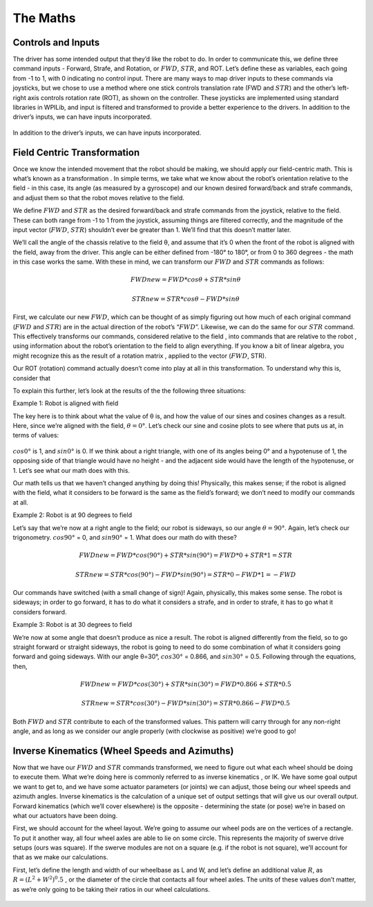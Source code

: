 The Maths
===========

Controls and Inputs
--------------------

The driver has some intended output that they’d like the robot to do. In order to communicate this,
we define three command inputs - Forward, Strafe, and Rotation, or :math:`FWD`, :math:`STR`, and ROT. Let’s
define these as variables, each going from -1 to 1, with 0 indicating no control input. There are many
ways to map driver inputs to these commands via joysticks, but we chose to use a method where
one stick controls translation rate (FWD and :math:`STR`) and the other’s left-right axis controls rotation
rate (ROT), as shown on the controller. These joysticks are implemented using standard libraries in
WPILib, and input is filtered and transformed to provide a better experience to the drivers.
In addition to the driver’s inputs, we can have inputs incorporated.

.. figure:: https://pic.imgdb.cn/item/626dfbe0239250f7c590c457.png
   :width: 100%
   :align: center

In addition to the driver’s inputs, we can have inputs incorporated.

Field Centric Transformation
-----------------------------

Once we know the intended movement that the robot should be making, we should apply our
field-centric math. This is what’s known as a transformation . In simple terms, we take what we
know about the robot’s orientation relative to the field - in this case, its angle (as measured by a
gyroscope) and our known desired forward/back and strafe commands, and adjust them so that the
robot moves relative to the field.

We define :math:`FWD` and :math:`STR` as the desired forward/back and strafe commands from the joystick,
relative to the field. These can both range from -1 to 1 from the joystick, assuming things are filtered
correctly, and the magnitude of the input vector (:math:`FWD`, :math:`STR`) shouldn’t ever be greater than 1. We’ll
find that this doesn’t matter later.

We’ll call the angle of the chassis relative to the field θ, and assume that it’s 0 when the front of
the robot is aligned with the field, away from the driver. This angle can be either defined from -180°
to 180°, or from 0 to 360 degrees - the math in this case works the same. With these in mind, we can
transform our :math:`FWD` and :math:`STR` commands as follows:

.. math:: FWDnew = FWD * cosθ + STR * sinθ
.. math:: STRnew = STR * cosθ − FWD * sinθ

First, we calculate our new :math:`FWD`, which can be thought of as simply figuring out how much of each
original command (:math:`FWD` and :math:`STR`) are in the actual direction of the robot’s “:math:`FWD`”. Likewise, we can
do the same for our :math:`STR` command. This effectively transforms our commands, considered relative
to the field , into commands that are relative to the robot , using information about the robot’s
orientation to the field to align everything. If you know a bit of linear algebra, you might recognize
this as the result of a rotation matrix , applied to the vector (:math:`FWD`, STR).

Our ROT (rotation) command actually doesn’t come into play at all in this transformation. To
understand why this is, consider that

To explain this further, let’s look at the results of the the following three situations:

Example 1: Robot is aligned with field

The key here is to think about what the value of θ is, and how the value of our sines and cosines
changes as a result. Here, since we’re aligned with the field, :math:`θ=0°`. Let’s check our sine and cosine
plots to see where that puts us at, in terms of values:

.. figure:: https://pic.imgdb.cn/item/626dfd69239250f7c5944f63.jpg
   :width: 100%
   :align: center

:math:`cos0°` is 1, and :math:`sin0°` is 0. If we think about a right triangle, with one of its angles being 0° and a
hypotenuse of 1, the opposing side of that triangle would have no height - and the adjacent side
would have the length of the hypotenuse, or 1. Let’s see what our math does with this.

Our math tells us that we haven’t changed anything by doing this! Physically, this makes sense; if
the robot is aligned with the field, what it considers to be forward is the same as the field’s forward;
we don’t need to modify our commands at all.

Example 2: Robot is at 90 degrees to field

Let’s say that we’re now at a right angle to the field; our robot is sideways, so our angle :math:`θ=90°`.
Again, let’s check our trigonometry. :math:`cos90°` = 0, and :math:`sin90°` = 1. What does our math do with
these?

.. math:: FWDnew = FWD * cos(90°) + STR * sin(90°) = FWD * 0 + STR * 1 = STR
.. math:: STRnew = STR * cos(90°) − FWD * sin(90°) = STR * 0 − FWD * 1 = −FWD

Our commands have switched (with a small change of sign)! Again, physically, this makes some
sense. The robot is sideways; in order to go forward, it has to do what it considers a strafe, and in
order to strafe, it has to go what it considers forward.

Example 3: Robot is at 30 degrees to field

We’re now at some angle that doesn’t produce as nice a result. The robot is aligned differently from
the field, so to go straight forward or straight sideways, the robot is going to need to do some combination of what it considers going forward and going sideways. With our angle θ=30°,
:math:`cos30°` = 0.866, and :math:`sin30°` = 0.5. Following through the equations, then,

.. math:: FWDnew = FWD * cos(30°) + STR * sin(30°) = FWD * 0.866 + STR * 0.5
.. math:: STRnew = STR * cos(30°) − FWD * sin(30°) = STR * 0.866 − FWD * 0.5

Both :math:`FWD` and :math:`STR` contribute to each of the transformed values. This pattern will carry through for
any non-right angle, and as long as we consider our angle properly (with clockwise as positive) we’re
good to go!

Inverse Kinematics (Wheel Speeds and Azimuths)
------------------------------------------------

Now that we have our :math:`FWD` and :math:`STR` commands transformed, we need to figure out what each wheel
should be doing to execute them. What we’re doing here is commonly referred to as inverse
kinematics , or IK. We have some goal output we want to get to, and we have some actuator
parameters (or joints) we can adjust, those being our wheel speeds and azimuth angles. Inverse
kinematics is the calculation of a unique set of output settings that will give us our overall output.
Forward kinematics (which we’ll cover elsewhere) is the opposite - determining the state (or pose)
we’re in based on what our actuators have been doing.

First, we should account for the wheel layout. We’re going to assume our wheel pods are on the
vertices of a rectangle. To put it another way, all four wheel axles are able to lie on some circle. This
represents the majority of swerve drive setups (ours was square). If the swerve modules are not on
a square (e.g. if the robot is not square), we’ll account for that as we make our calculations.

First, let’s define the length and width of our wheelbase
as L and W, and let’s define an additional value :math:`R`, as
:math:`R = (L^2 + W^2)^0.5` , or the diameter of the circle that contacts all
four wheel axles. The units of these values don’t matter, as we’re
only going to be taking their ratios in our wheel calculations.

.. figure:: https://pic.imgdb.cn/item/626dfe54239250f7c5964d5d.jpg
   :width: 50%
   :align: center